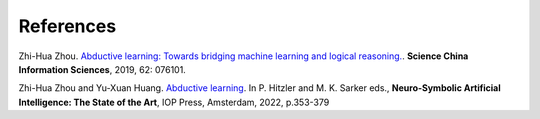 References
==========

Zhi-Hua Zhou. `Abductive learning: Towards bridging machine learning and logical reasoning. <http://scis.scichina.com/en/2019/076101.pdf>`_. **Science China Information Sciences**, 2019, 62: 076101.

Zhi-Hua Zhou and Yu-Xuan Huang. `Abductive learning <https://www.lamda.nju.edu.cn/publication/chap_ABL.pdf>`_. In P. Hitzler and M. K. Sarker eds., **Neuro-Symbolic Artificial Intelligence: The State of the Art**, IOP Press, Amsterdam, 2022, p.353-379




